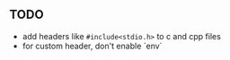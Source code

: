 ** TODO
   - add headers like =#include<stdio.h>= to c and cpp files
   - for custom header, don't enable `env`
